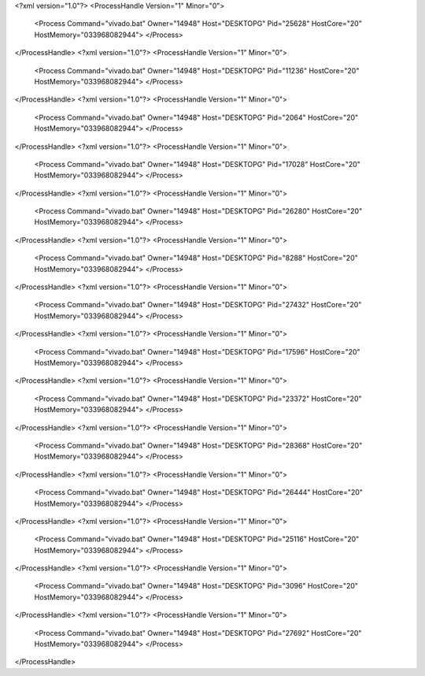 <?xml version="1.0"?>
<ProcessHandle Version="1" Minor="0">
    <Process Command="vivado.bat" Owner="14948" Host="DESKTOPG" Pid="25628" HostCore="20" HostMemory="033968082944">
    </Process>
</ProcessHandle>
<?xml version="1.0"?>
<ProcessHandle Version="1" Minor="0">
    <Process Command="vivado.bat" Owner="14948" Host="DESKTOPG" Pid="11236" HostCore="20" HostMemory="033968082944">
    </Process>
</ProcessHandle>
<?xml version="1.0"?>
<ProcessHandle Version="1" Minor="0">
    <Process Command="vivado.bat" Owner="14948" Host="DESKTOPG" Pid="2064" HostCore="20" HostMemory="033968082944">
    </Process>
</ProcessHandle>
<?xml version="1.0"?>
<ProcessHandle Version="1" Minor="0">
    <Process Command="vivado.bat" Owner="14948" Host="DESKTOPG" Pid="17028" HostCore="20" HostMemory="033968082944">
    </Process>
</ProcessHandle>
<?xml version="1.0"?>
<ProcessHandle Version="1" Minor="0">
    <Process Command="vivado.bat" Owner="14948" Host="DESKTOPG" Pid="26280" HostCore="20" HostMemory="033968082944">
    </Process>
</ProcessHandle>
<?xml version="1.0"?>
<ProcessHandle Version="1" Minor="0">
    <Process Command="vivado.bat" Owner="14948" Host="DESKTOPG" Pid="8288" HostCore="20" HostMemory="033968082944">
    </Process>
</ProcessHandle>
<?xml version="1.0"?>
<ProcessHandle Version="1" Minor="0">
    <Process Command="vivado.bat" Owner="14948" Host="DESKTOPG" Pid="27432" HostCore="20" HostMemory="033968082944">
    </Process>
</ProcessHandle>
<?xml version="1.0"?>
<ProcessHandle Version="1" Minor="0">
    <Process Command="vivado.bat" Owner="14948" Host="DESKTOPG" Pid="17596" HostCore="20" HostMemory="033968082944">
    </Process>
</ProcessHandle>
<?xml version="1.0"?>
<ProcessHandle Version="1" Minor="0">
    <Process Command="vivado.bat" Owner="14948" Host="DESKTOPG" Pid="23372" HostCore="20" HostMemory="033968082944">
    </Process>
</ProcessHandle>
<?xml version="1.0"?>
<ProcessHandle Version="1" Minor="0">
    <Process Command="vivado.bat" Owner="14948" Host="DESKTOPG" Pid="28368" HostCore="20" HostMemory="033968082944">
    </Process>
</ProcessHandle>
<?xml version="1.0"?>
<ProcessHandle Version="1" Minor="0">
    <Process Command="vivado.bat" Owner="14948" Host="DESKTOPG" Pid="26444" HostCore="20" HostMemory="033968082944">
    </Process>
</ProcessHandle>
<?xml version="1.0"?>
<ProcessHandle Version="1" Minor="0">
    <Process Command="vivado.bat" Owner="14948" Host="DESKTOPG" Pid="25116" HostCore="20" HostMemory="033968082944">
    </Process>
</ProcessHandle>
<?xml version="1.0"?>
<ProcessHandle Version="1" Minor="0">
    <Process Command="vivado.bat" Owner="14948" Host="DESKTOPG" Pid="3096" HostCore="20" HostMemory="033968082944">
    </Process>
</ProcessHandle>
<?xml version="1.0"?>
<ProcessHandle Version="1" Minor="0">
    <Process Command="vivado.bat" Owner="14948" Host="DESKTOPG" Pid="27692" HostCore="20" HostMemory="033968082944">
    </Process>
</ProcessHandle>
